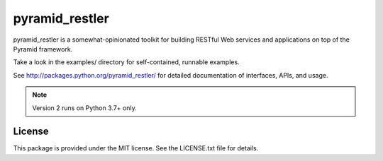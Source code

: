 pyramid_restler
===============

pyramid_restler is a somewhat-opinionated toolkit for building RESTful Web
services and applications on top of the Pyramid framework.

Take a look in the examples/ directory for self-contained, runnable
examples.

See http://packages.python.org/pyramid_restler/ for detailed documentation
of interfaces, APIs, and usage.

.. note:: Version 2 runs on Python 3.7+ only.

License
-------

This package is provided under the MIT license. See the LICENSE.txt file for
details.
